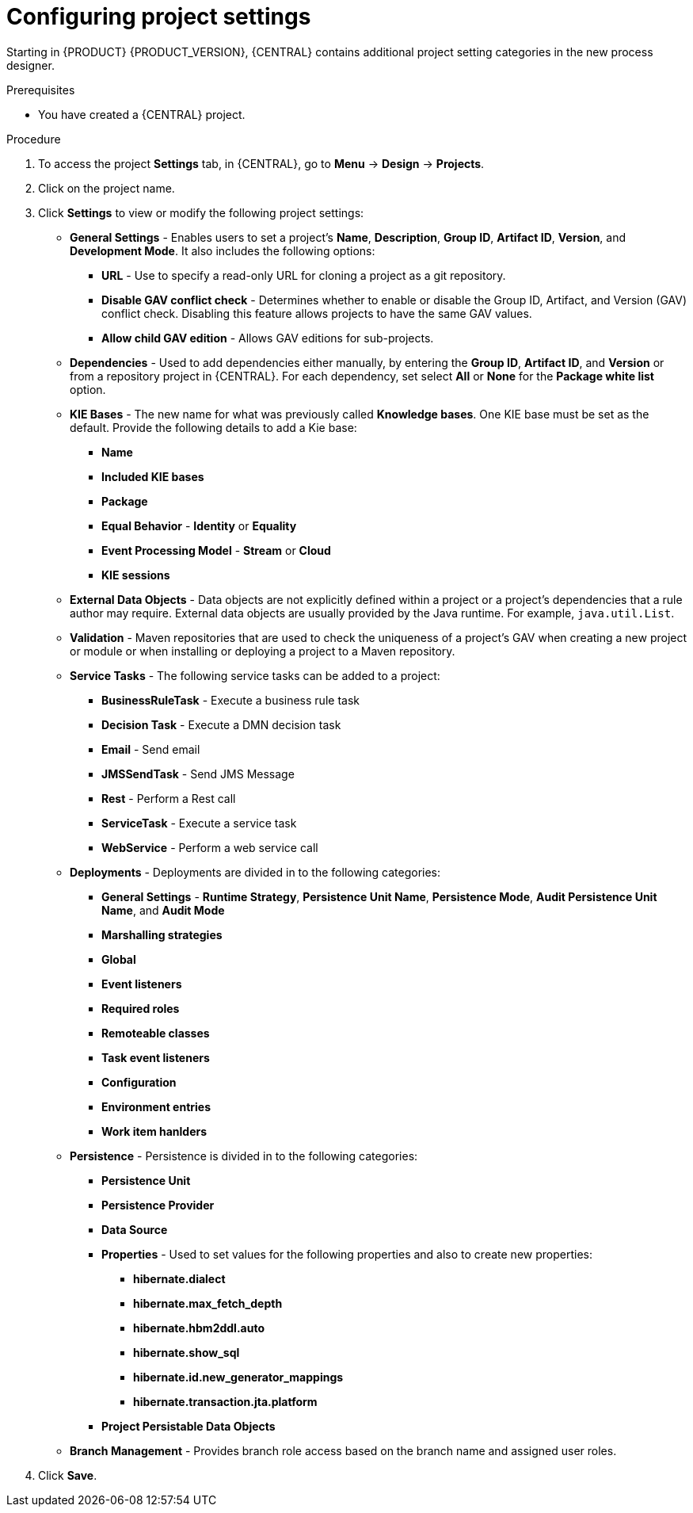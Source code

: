 [id='config-project-settings']

= Configuring project settings

Starting in {PRODUCT} {PRODUCT_VERSION}, {CENTRAL} contains additional project setting categories in the new process designer.

.Prerequisites
* You have created a {CENTRAL} project.

.Procedure
. To access the project *Settings* tab, in {CENTRAL}, go to *Menu* -> *Design* -> *Projects*.
. Click on the project name.
. Click *Settings* to view or modify the following project settings:

* *General Settings* - Enables users to set a project's *Name*, *Description*, *Group ID*, *Artifact ID*, *Version*, and *Development Mode*. It also includes the following options:
** *URL* - Use to specify a read-only URL for cloning a project as a git repository.
** *Disable GAV conflict check* - Determines whether to enable or disable the Group ID, Artifact, and Version (GAV) conflict check. Disabling this feature allows projects to have the same GAV values.
** *Allow child GAV edition* - Allows GAV editions for sub-projects.

* *Dependencies* - Used to add dependencies either manually, by entering the *Group ID*, *Artifact ID*, and *Version* or from a repository project in {CENTRAL}. For each dependency, set select *All* or *None* for the *Package white list* option.
* *KIE Bases* - The new name for what was previously called *Knowledge bases*. One KIE base must be set as the default. Provide the following details to add a Kie base:
** *Name*
** *Included KIE bases*
** *Package*
** *Equal Behavior* - *Identity* or *Equality*
** *Event Processing Model* - *Stream* or *Cloud*
** *KIE sessions*

* *External Data Objects* - Data objects are not explicitly defined within a project or a project's dependencies that a rule author may require. External data objects are usually provided by the Java runtime. For example, `java.util.List`.

* *Validation* - Maven repositories that are used to check the uniqueness of a project's GAV when creating a new project or module or when installing or deploying a project to a Maven repository.

* *Service Tasks* - The following service tasks can be added to a project:
** *BusinessRuleTask* - Execute a business rule task
** *Decision Task* - Execute a DMN decision task
** *Email* - Send email
** *JMSSendTask* - Send JMS Message
** *Rest* - Perform a Rest call
** *ServiceTask* - Execute a service task
** *WebService* - Perform a web service call

* *Deployments* - Deployments are divided in to the following categories:
** *General Settings* - *Runtime Strategy*, *Persistence Unit Name*, *Persistence Mode*, *Audit Persistence Unit Name*, and *Audit Mode*
** *Marshalling strategies*
** *Global*
** *Event listeners*
** *Required roles*
** *Remoteable classes*
** *Task event listeners*
** *Configuration*
** *Environment entries*
** *Work item hanlders*

* *Persistence* - Persistence is divided in to the following categories:
** *Persistence Unit*
** *Persistence Provider*
** *Data Source*
** *Properties* - Used to set values for the following properties and also to create new properties:
*** *hibernate.dialect*
*** *hibernate.max_fetch_depth*
*** *hibernate.hbm2ddl.auto*
*** *hibernate.show_sql*
*** *hibernate.id.new_generator_mappings*
*** *hibernate.transaction.jta.platform*
** *Project Persistable Data Objects*

* *Branch Management* - Provides branch role access based on the branch name and assigned user roles.
+
. Click *Save*.
